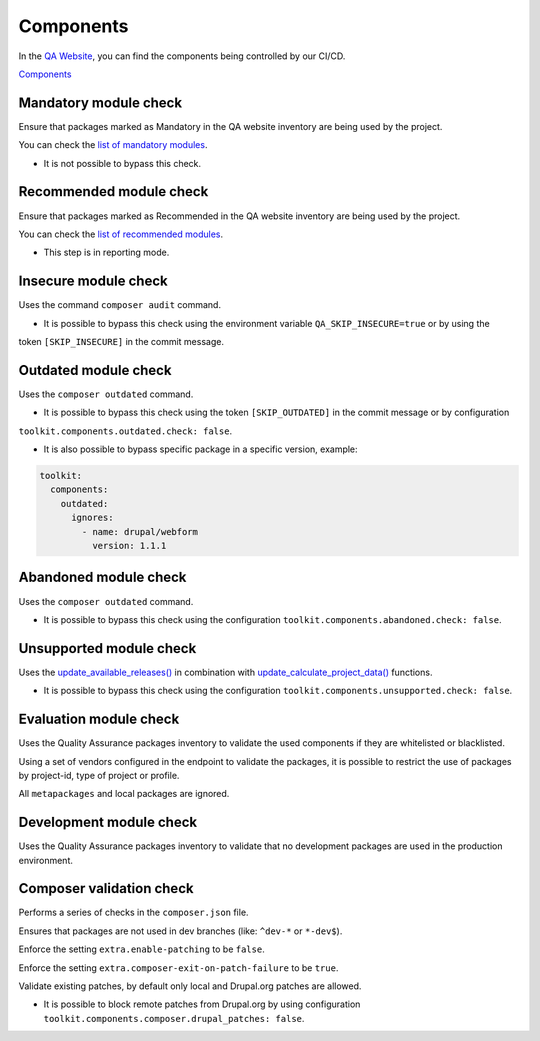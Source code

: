 Components
===================

In the `QA Website <https://digit-dqa.fpfis.tech.ec.europa.eu>`_, you can find the components being controlled by our CI/CD.

`Components <https://digit-dqa.fpfis.tech.ec.europa.eu/package-reviews>`_

Mandatory module check
----
Ensure that packages marked as Mandatory in the QA website inventory are being used by the project.

You can check the `list of mandatory modules <https://digit-dqa.fpfis.tech.ec.europa.eu/package-reviews?f[0]=package_mandatory:1>`_.

* It is not possible to bypass this check.

Recommended module check
----
Ensure that packages marked as Recommended in the QA website inventory are being used by the project.

You can check the `list of recommended modules <https://digit-dqa.fpfis.tech.ec.europa.eu/package-reviews?f[0]=package_usage:3>`_.

* This step is in reporting mode.

Insecure module check
----
Uses the command ``composer audit`` command.

* It is possible to bypass this check using the environment variable ``QA_SKIP_INSECURE=true`` or by using the
token ``[SKIP_INSECURE]`` in the commit message.

Outdated module check
----
Uses the ``composer outdated`` command.

* It is possible to bypass this check using the token ``[SKIP_OUTDATED]`` in the commit message or by configuration
``toolkit.components.outdated.check: false``.

* It is also possible to bypass specific package in a specific version, example:

.. code-block::

    toolkit:
      components:
        outdated:
          ignores:
            - name: drupal/webform
              version: 1.1.1

Abandoned module check
----
Uses the ``composer outdated`` command.

* It is possible to bypass this check using the configuration ``toolkit.components.abandoned.check: false``.

Unsupported module check
----
Uses the `update_available_releases() <https://api.drupal.org/api/drupal/core%21modules%21update%21update.module/function/update_get_available/10>`_  in combination with `update_calculate_project_data() <https://api.drupal.org/api/drupal/core%21modules%21update%21update.compare.inc/function/update_calculate_project_data/8.0.x>`_ functions.

* It is possible to bypass this check using the configuration ``toolkit.components.unsupported.check: false``.

Evaluation module check
----
Uses the Quality Assurance packages inventory to validate the used components if they are whitelisted or blacklisted.

Using a set of vendors configured in the endpoint to validate the packages, it is possible to restrict the use of packages by project-id, type of
project or profile.

All ``metapackages`` and local packages are ignored.

Development module check
----
Uses the Quality Assurance packages inventory to validate that no development packages are used in the production environment.

Composer validation check
----
Performs a series of checks in the ``composer.json`` file.

Ensures that packages are not used in dev branches (like: ``^dev-*`` or ``*-dev$``).

Enforce the setting ``extra.enable-patching`` to be ``false``.

Enforce the setting ``extra.composer-exit-on-patch-failure`` to be ``true``.

Validate existing patches, by default only local and Drupal.org patches are allowed.

* It is possible to block remote patches from Drupal.org by using configuration ``toolkit.components.composer.drupal_patches: false``.
